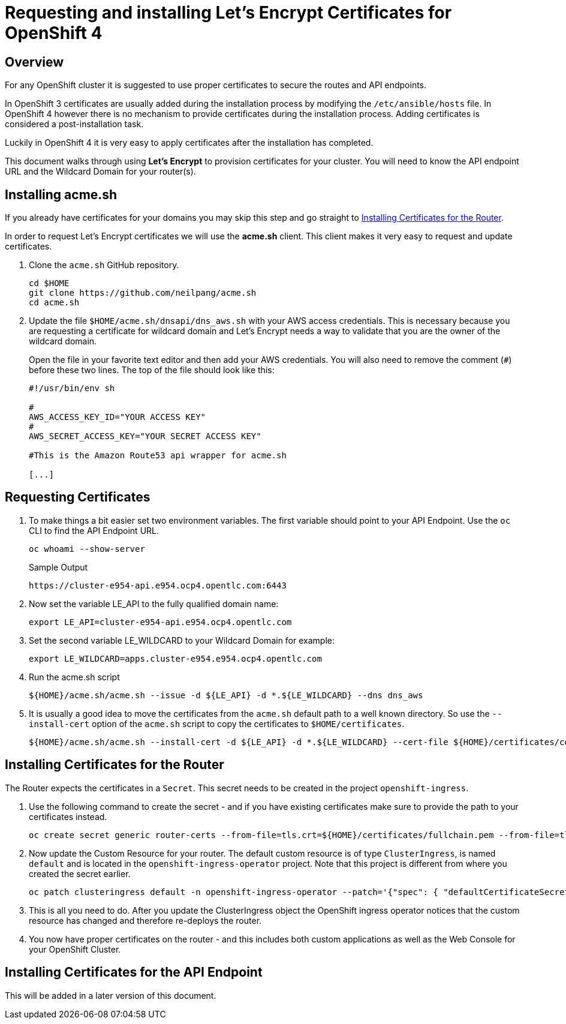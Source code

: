 = Requesting and installing Let's Encrypt Certificates for OpenShift 4

== Overview

For any OpenShift cluster it is suggested to use proper certificates to secure the routes and API endpoints.

In OpenShift 3 certificates are usually added during the installation process by modifying the `/etc/ansible/hosts` file. In OpenShift 4 however there is no mechanism to provide certificates during the installation process. Adding certificates is considered a post-installation task.

Luckily in OpenShift 4 it is very easy to apply certificates after the installation has completed.

This document walks through using *Let's Encrypt* to provision certificates for your cluster. You will need to know the API endpoint URL and the Wildcard Domain for your router(s).

== Installing acme.sh

If you already have certificates for your domains you may skip this step and go straight to <<installing>>.

In order to request Let's Encrypt certificates we will use the *acme.sh* client. This client makes it very easy to request and update certificates.

. Clone the `acme.sh` GitHub repository.
+
[source,sh]
----
cd $HOME
git clone https://github.com/neilpang/acme.sh
cd acme.sh
----

. Update the file `$HOME/acme.sh/dnsapi/dns_aws.sh` with your AWS access credentials. This is necessary because you are requesting a certificate for wildcard domain and Let's Encrypt needs a way to validate that you are the owner of the wildcard domain.
+
Open the file in your favorite text editor and then add your AWS credentials. You will also need to remove the comment (`#`) before these two lines. The top of the file should look like this:
+
[source,sh]
----
#!/usr/bin/env sh

#
AWS_ACCESS_KEY_ID="YOUR ACCESS KEY"
#
AWS_SECRET_ACCESS_KEY="YOUR SECRET ACCESS KEY"

#This is the Amazon Route53 api wrapper for acme.sh

[...]
----

== Requesting Certificates

. To make things a bit easier set two environment variables. The first variable should point to your API Endpoint. Use the `oc` CLI to find the API Endpoint URL.
+
[source,sh]
----
oc whoami --show-server
----
+
.Sample Output
[source,texinfo]
----
https://cluster-e954-api.e954.ocp4.opentlc.com:6443
----

. Now set the variable LE_API to the fully qualified domain name:
+
[source,sh]
----
export LE_API=cluster-e954-api.e954.ocp4.opentlc.com
----

. Set the second variable LE_WILDCARD to your Wildcard Domain for example:
+
[source,sh]
----
export LE_WILDCARD=apps.cluster-e954.e954.ocp4.opentlc.com
----

. Run the acme.sh script
+
[source,sh]
----
${HOME}/acme.sh/acme.sh --issue -d ${LE_API} -d *.${LE_WILDCARD} --dns dns_aws
----

. It is usually a good idea to move the certificates from the `acme.sh` default path to a well known directory. So use the `--install-cert` option of the `acme.sh` script to copy the certificates to `$HOME/certificates`.

+
[source,sh]
----
${HOME}/acme.sh/acme.sh --install-cert -d ${LE_API} -d *.${LE_WILDCARD} --cert-file ${HOME}/certificates/cert.pem --key-file ${HOME}/certificates/key.pem --fullchain-file ${HOME}/certificates/fullchain.pem --ca-file ${HOME}/certificates/ca.cer
----

[[installing]]
== Installing Certificates for the Router

The Router expects the certificates in a `Secret`. This secret needs to be created in the project `openshift-ingress`.

. Use the following command to create the secret - and if you have existing certificates make sure to provide the path to your certificates instead.
+
[source,sh]
----
oc create secret generic router-certs --from-file=tls.crt=${HOME}/certificates/fullchain.pem --from-file=tls.key=${HOME}/certificates/key.pem -n openshift-ingress
----

. Now update the Custom Resource for your router. The default custom resource is of type `ClusterIngress`, is named `default` and is located in the `openshift-ingress-operator` project. Note that this project is different from where you created the secret earlier.

+
[source,sh]
----
oc patch clusteringress default -n openshift-ingress-operator --patch='{"spec": { "defaultCertificateSecret": "router-certs" }}' --type=merge
----

. This is all you need to do. After you update the ClusterIngress object the OpenShift ingress operator notices that the custom resource has changed and therefore re-deploys the router.

. You now have proper certificates on the router - and this includes both custom applications as well as the Web Console for your OpenShift Cluster.

== Installing Certificates for the API Endpoint

This will be added in a later version of this document.
